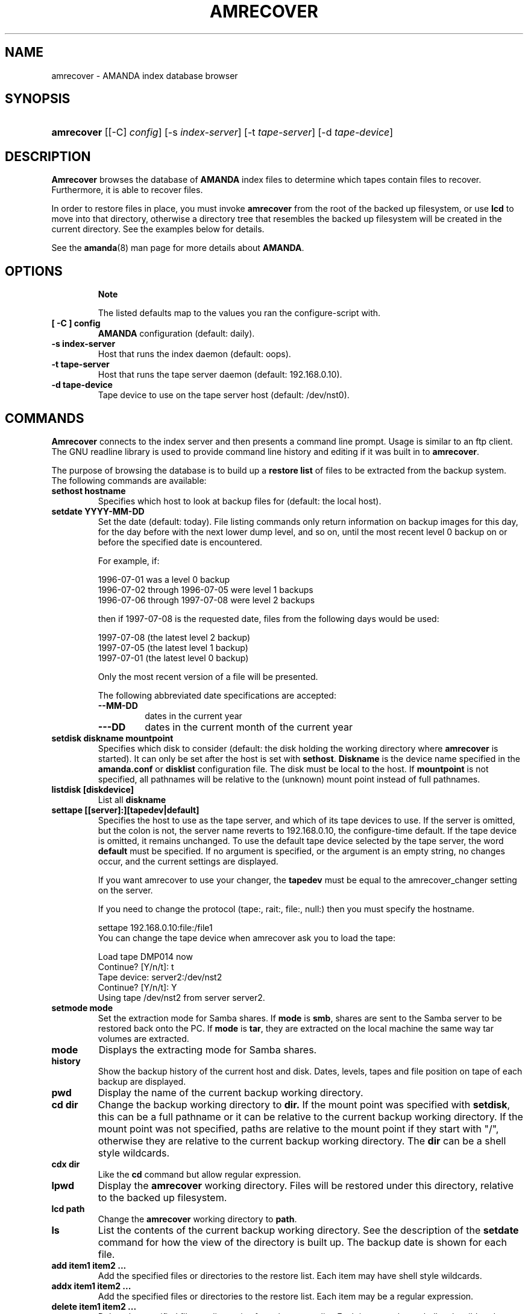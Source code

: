 .\"Generated by db2man.xsl. Don't modify this, modify the source.
.de Sh \" Subsection
.br
.if t .Sp
.ne 5
.PP
\fB\\$1\fR
.PP
..
.de Sp \" Vertical space (when we can't use .PP)
.if t .sp .5v
.if n .sp
..
.de Ip \" List item
.br
.ie \\n(.$>=3 .ne \\$3
.el .ne 3
.IP "\\$1" \\$2
..
.TH "AMRECOVER" 8 "" "" ""
.SH NAME
amrecover \- AMANDA index database browser
.SH "SYNOPSIS"
.ad l
.hy 0
.HP 10
\fBamrecover\fR [[\-C]\ \fIconfig\fR] [\-s\ \fIindex\-server\fR] [\-t\ \fItape\-server\fR] [\-d\ \fItape\-device\fR]
.ad
.hy

.SH "DESCRIPTION"

.PP
\fBAmrecover\fR browses the database of \fBAMANDA\fR index files to determine which tapes contain files to recover\&. Furthermore, it is able to recover files\&.

.PP
In order to restore files in place, you must invoke \fBamrecover\fR from the root of the backed up filesystem, or use \fBlcd\fR to move into that directory, otherwise a directory tree that resembles the backed up filesystem will be created in the current directory\&. See the examples below for details\&.

.PP
See the \fBamanda\fR(8) man page for more details about \fBAMANDA\fR\&.

.SH "OPTIONS"

.RS
.Sh "Note"
The listed defaults map to the values you ran the configure\-script with\&.
.RE

.TP
\fB[ \-C ] config\fR
\fBAMANDA\fR configuration (default: daily)\&.

.TP
\fB\-s index\-server\fR
Host that runs the index daemon (default: oops)\&.

.TP
\fB\-t tape\-server\fR
Host that runs the tape server daemon (default: 192\&.168\&.0\&.10)\&.

.TP
\fB\-d tape\-device\fR
Tape device to use on the tape server host (default: /dev/nst0)\&.

.SH "COMMANDS"

.PP
\fBAmrecover\fR connects to the index server and then presents a command line prompt\&. Usage is similar to an ftp client\&. The GNU readline library is used to provide command line history and editing if it was built in to \fBamrecover\fR\&.

.PP
The purpose of browsing the database is to build up a \fBrestore list\fR of files to be extracted from the backup system\&. The following commands are available:

.TP
\fBsethost hostname\fR
Specifies which host to look at backup files for (default: the local host)\&.

.TP
\fBsetdate YYYY\-MM\-DD\fR
Set the date (default: today)\&. File listing commands only return information on backup images for this day, for the day before with the next lower dump level, and so on, until the most recent level 0 backup on or before the specified date is encountered\&.

For example, if:


.nf

1996\-07\-01 was a level 0 backup
1996\-07\-02 through 1996\-07\-05 were level 1 backups
1996\-07\-06 through 1997\-07\-08 were level 2 backups

.fi
then if 1997\-07\-08 is the requested date, files from the following days would be used:


.nf

1997\-07\-08 (the latest level 2 backup)
1997\-07\-05 (the latest level 1 backup)
1997\-07\-01 (the latest level 0 backup)

.fi
Only the most recent version of a file will be presented\&.

The following abbreviated date specifications are accepted:

.RS

.TP
\fB\-\-MM\-DD\fR
dates in the current year

.TP
\fB\-\-\-DD\fR
dates in the current month of the current year

.RE
.IP

.TP
\fBsetdisk diskname mountpoint\fR
Specifies which disk to consider (default: the disk holding the working directory where \fBamrecover\fR is started)\&. It can only be set after the host is set with \fBsethost\fR\&. \fBDiskname\fR is the device name specified in the \fBamanda\&.conf\fR or \fBdisklist\fR configuration file\&. The disk must be local to the host\&. If \fBmountpoint\fR is not specified, all pathnames will be relative to the (unknown) mount point instead of full pathnames\&.

.TP
\fBlistdisk [diskdevice]\fR
List all \fBdiskname\fR

.TP
\fBsettape [[server]:][tapedev|default]\fR
Specifies the host to use as the tape server, and which of its tape devices to use\&. If the server is omitted, but the colon is not, the server name reverts to 192\&.168\&.0\&.10, the configure\-time default\&. If the tape device is omitted, it remains unchanged\&. To use the default tape device selected by the tape server, the word \fBdefault\fR must be specified\&. If no argument is specified, or the argument is an empty string, no changes occur, and the current settings are displayed\&.

If you want amrecover to use your changer, the \fBtapedev\fR must be equal to the amrecover_changer setting on the server\&.

If you need to change the protocol (tape:, rait:, file:, null:) then you must specify the hostname\&.

.nf

settape 192\&.168\&.0\&.10:file:/file1
.fi
You can change the tape device when amrecover ask you to load the tape:
.nf

Load tape DMP014 now
Continue? [Y/n/t]: t
Tape device: server2:/dev/nst2
Continue? [Y/n/t]: Y
Using tape /dev/nst2 from server server2\&.
.fi

.TP
\fBsetmode mode\fR
Set the extraction mode for Samba shares\&. If \fBmode\fR is \fBsmb\fR, shares are sent to the Samba server to be restored back onto the PC\&. If \fBmode\fR is \fBtar\fR, they are extracted on the local machine the same way tar volumes are extracted\&.

.TP
\fBmode\fR
Displays the extracting mode for Samba shares\&.

.TP
\fBhistory\fR
Show the backup history of the current host and disk\&. Dates, levels, tapes and file position on tape of each backup are displayed\&.

.TP
\fBpwd\fR
Display the name of the current backup working directory\&.

.TP
\fBcd dir\fR
Change the backup working directory to \fBdir\&.\fR If the mount point was specified with \fBsetdisk\fR, this can be a full pathname or it can be relative to the current backup working directory\&. If the mount point was not specified, paths are relative to the mount point if they start with "/", otherwise they are relative to the current backup working directory\&. The \fBdir\fR can be a shell style wildcards\&.

.TP
\fBcdx dir\fR
Like the \fBcd\fR command but allow regular expression\&.

.TP
\fBlpwd\fR
Display the \fBamrecover\fR working directory\&. Files will be restored under this directory, relative to the backed up filesystem\&.

.TP
\fBlcd path\fR
Change the \fBamrecover\fR working directory to \fBpath\fR\&.

.TP
\fBls\fR
List the contents of the current backup working directory\&. See the description of the \fBsetdate\fR command for how the view of the directory is built up\&. The backup date is shown for each file\&.

.TP
\fBadd item1 item2 \&.\&.\&.\fR
Add the specified files or directories to the restore list\&. Each item may have shell style wildcards\&.

.TP
\fBaddx item1 item2 \&.\&.\&.\fR
Add the specified files or directories to the restore list\&. Each item may be a regular expression\&.

.TP
\fBdelete item1 item2 \&.\&.\&.\fR
Delete the specified files or directories from the restore list\&. Each item may have shell style wildcards\&.

.TP
\fBdeletex item1 item2 \&.\&.\&.\fR
Delete the specified files or directories from the restore list\&. Each item may be a regular expression\&.

.TP
\fBlist file\fR
Display the contents of the restore list\&. If a file name is specified, the restore list is written to that file\&. This can be used to manually extract the files from the \fBAMANDA\fR tapes with \fBamrestore\fR\&.

.TP
\fBclear\fR
Clear the restore list\&.

.TP
\fBquit\fR
Close the connection to the index server and exit\&.

.TP
\fBexit\fR
Close the connection to the index server and exit\&.

.TP
\fBextract\fR
Start the extract sequence (see the examples below)\&. Make sure the local working directory is the root of the backed up filesystem, or another directory that will behave like that\&. Use \fBlpwd\fR to display the local working directory, and \fBlcd\fR to change it\&.

.TP
\fBhelp\fR
Display a brief list of these commands\&.

.SH "EXAMPLES"

.PP
The following shows the recovery of an old \fBsyslog\fR file\&.
.nf

# cd /var/log
# ls \-l syslog\&.7
syslog\&.7: No such file or directory
# amrecover
AMRECOVER Version 2\&.4\&.2\&. Contacting server on oops \&.\&.\&.
220 oops \fBAMANDA\fR index server (2\&.4\&.2) ready\&.
Setting restore date to today (1997\-12\-09)
200 Working date set to 1997\-12\-09\&.
200 Config set to daily\&.
200 Dump host set to this\-host\&.some\&.org\&.
$CWD '/var/log' is on disk '/var' mounted at '/var'\&.
200 Disk set to /var\&.
/var/log
WARNING: not on root of selected filesystem, check man\-page!
amrecover> ls
1997\-12\-09 daemon\&.log
1997\-12\-09 syslog
1997\-12\-08 authlog
1997\-12\-08 sysidconfig\&.log
1997\-12\-08 syslog\&.0
1997\-12\-08 syslog\&.1
1997\-12\-08 syslog\&.2
1997\-12\-08 syslog\&.3
1997\-12\-08 syslog\&.4
1997\-12\-08 syslog\&.5
1997\-12\-08 syslog\&.6
1997\-12\-08 syslog\&.7
amrecover> add syslog\&.7
Added /log/syslog\&.7
amrecover> lpwd
/var/log
amrecover> lcd \&.\&.
/var
amrecover> extract

Extracting files using tape drive /dev/nst0 on host 192\&.168\&.0\&.10

The following tapes are needed: DMP014

Restoring files into directory /var
Continue? [Y/n]: y

Load tape DMP014 now
Continue? [Y/n/t]: y
set owner/mode for '\&.'? [yn] n
amrecover> quit
200 Good bye\&.
# ls \-l syslog\&.7
total 26
\-rw\-r\-\-r\-\-   1 root     other      12678 Oct 14 16:36 syslog\&.7
.fi

.PP
If you do not want to overwrite existing files, create a subdirectory to run \fBamrecover\fR from and then move the restored files afterward\&.
.nf

# cd /var
# (umask 077 ; mkdir \&.restore)
# cd \&.restore
# amrecover
AMRECOVER Version 2\&.4\&.2\&. Contacting server on oops \&.\&.\&.
\&.\&.\&.
amrecover> cd log
/var/log
amrecover> ls
\&.\&.\&.
amrecover> add syslog\&.7
Added /log/syslog\&.7
amrecover> lpwd
/var/\&.restore
amrecover> extract

Extracting files using tape drive /dev/nst0 on host 192\&.168\&.0\&.10
\&.\&.\&.
amrecover> quit
200 Good bye\&.
# mv \-i log/syslog\&.7 \&.\&./log/syslog\&.7\-restored
# cd \&.\&.
# rm \-fr \&.restore
.fi

.PP
If you need to run \fBamrestore\fR by hand instead of letting \fBamrecover\fR control it, use the \fBlist\fR command after browsing to display the needed tapes\&.
.nf

# cd /var/log
# amrecover
AMRECOVER Version 2\&.4\&.2\&. Contacting server on oops \&.\&.\&.
\&.\&.\&.
amrecover> ls
\&.\&.\&.
amrecover> add syslog syslog\&.6 syslog\&.7
Added /log/syslog
Added /log/syslog\&.6
Added /log/syslog\&.7
amrecover> list
TAPE DMP014 LEVEL 0 DATE 1997\-12\-08
        /log/syslog\&.7
        /log/syslog\&.6
TAPE DMP015 LEVEL 1 DATE 1997\-12\-09
        /log/syslog
amrecover> quit 
.fi

.PP
The \fBhistory\fR command shows each tape that has a backup of the current disk along with the date of the backup, the level, the tape label and the file position on the tape\&. All active tapes are listed, not just back to the most recent full dump\&.

.PP
Tape file position zero is a label\&. The first backup image is in file position one\&.
.nf

# cd /var/log
# amrecover
AMRECOVER Version 2\&.4\&.2\&. Contacting server on oops \&.\&.\&.
\&.\&.\&.
amrecover> history
200\- Dump history for config "daily" host "this\-host\&.some\&.org" disk "/var"
201\- 1997\-12\-09 1 DMP015 9
201\- 1997\-12\-08 1 DMP014 11
201\- 1997\-12\-07 0 DMP013 22
201\- 1997\-12\-06 1 DMP012 16
201\- 1997\-12\-05 1 DMP011 9
201\- 1997\-12\-04 0 DMP010 11
201\- 1997\-12\-03 1 DMP009 7
201\- 1997\-12\-02 1 DMP008 7
201\- 1997\-12\-01 1 DMP007 9
201\- 1997\-11\-30 1 DMP006 6
\&.\&.\&.
amrecover> quit 
.fi

.SH "ENVIRONMENT"

.PP
\fBPAGER\fR   The \fBls\fR and \fBlist\fR commands will use $PAGER to display the file lists\&. Defaults to \fBmore\fR if PAGER is not set\&.

.SH "AUTHOR"

.PP
Alan M\&. McIvor <alan@kauri\&.auck\&.irl\&.cri\&.nz> : Original text

.PP
Stefan G\&. Weichinger, <sgw@amanda\&.org>, maintainer of the \fBAMANDA\fR\-documentation: XML\-conversion

.SH "SEE ALSO"

.PP
\fBamanda\fR(8), \fBamrestore\fR(8), \fBreadline\fR(3)

